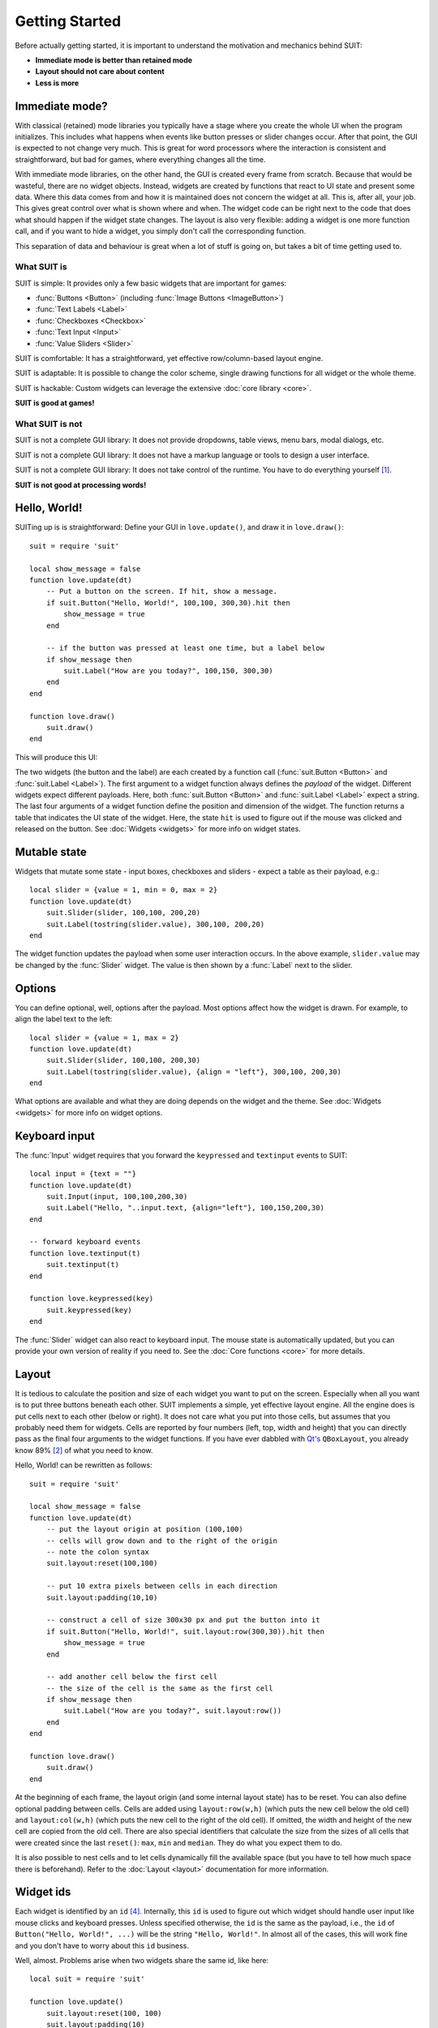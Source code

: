 Getting Started
===============

Before actually getting started, it is important to understand the motivation
and mechanics behind SUIT:

- **Immediate mode is better than retained mode**
- **Layout should not care about content**
- **Less is more**

Immediate mode?
---------------

With classical (retained) mode libraries you typically have a stage where you
create the whole UI when the program initializes.  This includes what happens
when events like button presses or slider changes occur.  After that point, the
GUI is expected to not change very much.  This is great for word processors
where the interaction is consistent and straightforward, but bad for games,
where everything changes all the time.

With immediate mode libraries, on the other hand, the GUI is created every
frame from scratch.  Because that would be wasteful, there are no widget
objects.  Instead, widgets are created by functions that react to UI state and
present some data.  Where this data comes from and how it is maintained does
not concern the widget at all.  This is, after all, your job.  This gives great
control over what is shown where and when.  The widget code can be right next
to the code that does what should happen if the widget state changes.  The
layout is also very flexible: adding a widget is one more function call, and if
you want to hide a widget, you simply don't call the corresponding function.

This separation of data and behaviour is great when a lot of stuff is going on,
but takes a bit of time getting used to.


What SUIT is
^^^^^^^^^^^^

SUIT is simple: It provides only a few basic widgets that are important for
games:

- :func:`Buttons <Button>` (including :func:`Image Buttons <ImageButton>`)
- :func:`Text Labels <Label>`
- :func:`Checkboxes <Checkbox>`
- :func:`Text Input <Input>`
- :func:`Value Sliders <Slider>`

SUIT is comfortable: It has a straightforward, yet effective row/column-based
layout engine.

SUIT is adaptable: It is possible to change the color scheme, single drawing
functions for all widget or the whole theme.

SUIT is hackable: Custom widgets can leverage the extensive :doc:`core library
<core>`.

**SUIT is good at games!**


What SUIT is not
^^^^^^^^^^^^^^^^

SUIT is not a complete GUI library: It does not provide dropdowns, table views,
menu bars, modal dialogs, etc.

SUIT is not a complete GUI library: It does not have a markup language or tools
to design a user interface.

SUIT is not a complete GUI library: It does not take control of the runtime.
You have to do everything yourself [1]_.

**SUIT is not good at processing words!**


Hello, World!
-------------

SUITing up is is straightforward: Define your GUI in ``love.update()``, and
draw it in ``love.draw()``::

    suit = require 'suit'

    local show_message = false
    function love.update(dt)
        -- Put a button on the screen. If hit, show a message.
        if suit.Button("Hello, World!", 100,100, 300,30).hit then
            show_message = true
        end

        -- if the button was pressed at least one time, but a label below
        if show_message then
            suit.Label("How are you today?", 100,150, 300,30)
        end
    end

    function love.draw()
        suit.draw()
    end

This will produce this UI:

.. image:: _static/hello-world.gif

The two widgets (the button and the label) are each created by a function call
(:func:`suit.Button <Button>` and :func:`suit.Label <Label>`).  The first
argument to a widget function always defines the *payload* of the widget.
Different widgets expect different payloads.
Here, both :func:`suit.Button <Button>` and :func:`suit.Label <Label>` expect a
string.
The last four arguments of a widget function define the position and dimension
of the widget.
The function returns a table that indicates the UI state of the widget.
Here, the state ``hit`` is used to figure out if the mouse was clicked and
released on the button.  See :doc:`Widgets <widgets>` for more info on widget
states.

Mutable state
-------------

Widgets that mutate some state - input boxes, checkboxes and sliders - expect
a table as their payload, e.g.::

    local slider = {value = 1, min = 0, max = 2}
    function love.update(dt)
        suit.Slider(slider, 100,100, 200,20)
        suit.Label(tostring(slider.value), 300,100, 200,20)
    end

.. image:: _static/mutable-state.gif

The widget function updates the payload when some user interaction occurs.  In
the above example, ``slider.value`` may be changed by the :func:`Slider`
widget.  The value is then shown by a :func:`Label` next to the slider.

Options
-------

You can define optional, well, options after the payload.  Most options affect
how the widget is drawn.  For example, to align the label text to the left::

    local slider = {value = 1, max = 2}
    function love.update(dt)
        suit.Slider(slider, 100,100, 200,30)
        suit.Label(tostring(slider.value), {align = "left"}, 300,100, 200,30)
    end

.. image:: _static/options.gif

What options are available and what they are doing depends on the widget and
the theme.  See :doc:`Widgets <widgets>` for more info on widget options.

Keyboard input
--------------

The :func:`Input` widget requires that you forward the ``keypressed`` and
``textinput`` events to SUIT::

    local input = {text = ""}
    function love.update(dt)
        suit.Input(input, 100,100,200,30)
        suit.Label("Hello, "..input.text, {align="left"}, 100,150,200,30)
    end

    -- forward keyboard events
    function love.textinput(t)
        suit.textinput(t)
    end

    function love.keypressed(key)
        suit.keypressed(key)
    end

.. image:: _static/keyboard.gif

The :func:`Slider` widget can also react to keyboard input.  The mouse state is
automatically updated, but you can provide your own version of reality if you
need to.  See the :doc:`Core functions <core>` for more details.

Layout
------

It is tedious to calculate the position and size of each widget you want to put
on the screen.  Especially when all you want is to put three buttons beneath
each other.  SUIT implements a simple, yet effective layout engine.  All the
engine does is put cells next to each other (below or right).  It does not care
what you put into those cells, but assumes that you probably need them for
widgets.  Cells are reported by four numbers (left, top, width and height) that
you can directly pass as the final four arguments to the widget functions.
If you have ever dabbled with `Qt's <http://qt.io>`_ ``QBoxLayout``, you
already know 89% [2]_ of what you need to know.

Hello, World! can be rewritten as follows::

    suit = require 'suit'

    local show_message = false
    function love.update(dt)
        -- put the layout origin at position (100,100)
        -- cells will grow down and to the right of the origin
        -- note the colon syntax
        suit.layout:reset(100,100)

        -- put 10 extra pixels between cells in each direction
        suit.layout:padding(10,10)

        -- construct a cell of size 300x30 px and put the button into it
        if suit.Button("Hello, World!", suit.layout:row(300,30)).hit then
            show_message = true
        end

        -- add another cell below the first cell
        -- the size of the cell is the same as the first cell
        if show_message then
            suit.Label("How are you today?", suit.layout:row())
        end
    end

    function love.draw()
        suit.draw()
    end

.. image:: _static/layout.gif

At the beginning of each frame, the layout origin (and some internal layout
state) has to be reset.  You can also define optional padding between cells.
Cells are added using ``layout:row(w,h)`` (which puts the new cell below the
old cell) and ``layout:col(w,h)`` (which puts the new cell to the right of the
old cell).  If omitted, the width and height of the new cell are copied from
the old cell.  There are also special identifiers that calculate the size from
the sizes of all cells that were created since the last ``reset()``: ``max``,
``min`` and ``median``.  They do what you expect them to do.

It is also possible to nest cells and to let cells dynamically fill the
available space (but you have to tell how much space there is beforehand).
Refer to the :doc:`Layout <layout>` documentation for more information.


Widget ids
----------

Each widget is identified by an ``id`` [4]_. Internally, this ``id`` is used to
figure out which widget should handle user input like mouse clicks and keyboard
presses.
Unless specified otherwise, the ``id`` is the same as the payload, i.e.,
the ``id`` of ``Button("Hello, World!", ...)`` will be the string
``"Hello, World!"``.
In almost all of the cases, this will work fine and you don't have to worry about
this ``id`` business.

Well, almost. Problems arise when two widgets share the same id, like here::

    local suit = require 'suit'

    function love.update()
        suit.layout:reset(100, 100)
        suit.layout:padding(10)

        if suit.Button("Button", suit.layout:row(200, 30)).hit then
            love.graphics.setBackgroundColor(255,255,255)
        end
        if suit.Button("Button", suit.layout:row()).hit then
            love.graphics.setBackgroundColor(0,0,0)
        end
    end

    function love.draw()
        suit:draw()
    end

.. image:: _static/same-ids.gif

If the first button is hovered, both buttons will be highlighted, and if it pressed,
both actions will be carried out.
Hovering the second button will not affect the first, and clicking it will highlight
both buttons, but only execute the action of the second button [5]_.

Luckily, there is a fix: you can specify the ``id`` of any widget using the ``id``
option, like so::

    local suit = require 'suit'

    function love.update()
        suit.layout:reset(100, 100)
        suit.layout:padding(10)

        if suit.Button("Button", {id=1}, suit.layout:row(200, 30)).hit then
            love.graphics.setBackgroundColor(255,255,255)
        end
        if suit.Button("Button", {id=2}, suit.layout:row()).hit then
            love.graphics.setBackgroundColor(0,0,0)
        end
    end

    function love.draw()
        suit:draw()
    end

.. image:: _static/different-ids.gif

Now, events from one button will not propagate to the other. Here, the both ``id`` s
are numbers, but you can use any Lua value except ``nil`` and ``false``.

Themeing
--------

SUIT lets you customize how any widget (except :func:`ImageButton`) is drawn.
Each widget (except, :func:`you know <ImageButton>`) is drawn by a function in
the table ``suit.theme``.  Conveniently, the name of the function
responsible for drawing a widget is named after it, so, a button is drawn by
the function ``suit.theme.Button``.  If you want to change how a button is
drawn, simply overwrite the function.  If you want to redecorate completely, it
might be easiest to start from scratch and swap the whole table.

However, if you just don't like the colors, the default theme is open to change.
It requires you to change the background (``bg``) and foreground (``fg``) color
of three possible widget states: ``normal``, when nothing out of
the ordinary happened, ``hovered``, when the mouse hovers above a widget, and
``active``, when the mouse hovers above, and the mouse button is pressed (but
not yet released) on the widget.  The colors are saved in the table
``suit.theme.color``.  The default color scheme is this::

    suit.theme.color = {
        normal  = {bg = { 66, 66, 66}, fg = {188,188,188}},
        hovered = {bg = { 50,153,187}, fg = {255,255,255}},
        active  = {bg = {255,153,  0}, fg = {225,225,225}}
    }

You can also do minimally invasive surgery::

    function love.load()
        suit.theme.color.normal.fg = {255,255,255}
        suit.theme.color.hovered = {bg = {200,230,255}, fg = {0,0,0}}
    end


GUI Instances
-------------

Sometimes you might feel the need to separate parts of the GUI.  Maybe certain
should always be drawn before or after other UI elements, or maybe you don't
want the UI state to "leak" (e.g., from a stacked pause gamestate to the main
gamestate).

For this reason, SUIT allows you to create GUI instances::

    local dress = suit.new()

The IO and layout state of ``dress`` is totally contained in the instance and
does not affect any other instances (including the "global" instance ``suit``).
In particular, ``suit.draw()`` will not draw anything from ``dress``.  Luckily,
you can do that yourself::

    dress:draw()

Notice that instances require that you use the colon syntax.  This is true for
every `core <core>` function as well as the widgets.  To create a button, for
example, you have to write::

    dress:Button("Click?", dress.layout:row())

.. _instance-theme:

Instance Theme
^^^^^^^^^^^^^^

Unlike UI and layout state, themes **are** shared among instances.  The reason
is that the ``suit.theme`` and ``dress.theme`` are **references**, and point to
the same table (unless you make either of them point somewhere else).  Usually
this is a feature, but please still consider this

.. warning::

   Changes in a shared theme will be shared across GUI instances.

If this is an issue---for example because you only want to change the color
scheme of an instance---you can either `deep-copy
<http://hump.readthedocs.org/en/latest/class.html#class:clone>`_ the theme
table or use some metatable magic::

    dress.theme = setmetatable({}, {__index = suit.theme})

    -- NOTE: you have to replace the whole color table. E.g., replacing only
    --       dress.theme.color.normal will also change suit.theme.color.normal!
    dress.theme.color = {
        normal   = {bg = {188,188,188}, fg = { 66, 66, 66}},
        hovered  = {bg = {255,255,255}, fg = { 50,153,187}},
        active   = {bg = {255,255,255}, fg = {225,153,  0}}
    }

    function dress.theme.Label(text, opt, x,y,w,h)
        -- draw the label in a fancier way
    end

.. [1] But it thinks you can handle that.
.. [2] Proportion determined by rigorous scientific experiments [3]_.
.. [3] And theoretic reasoning. Mostly that, actually.
.. [4] Welcome to the tautology club!
.. [5] Immediate mode is to blame: When the second button is processed, the first
       one is already fully evaluated. Time can not be reversed, not even by love.
